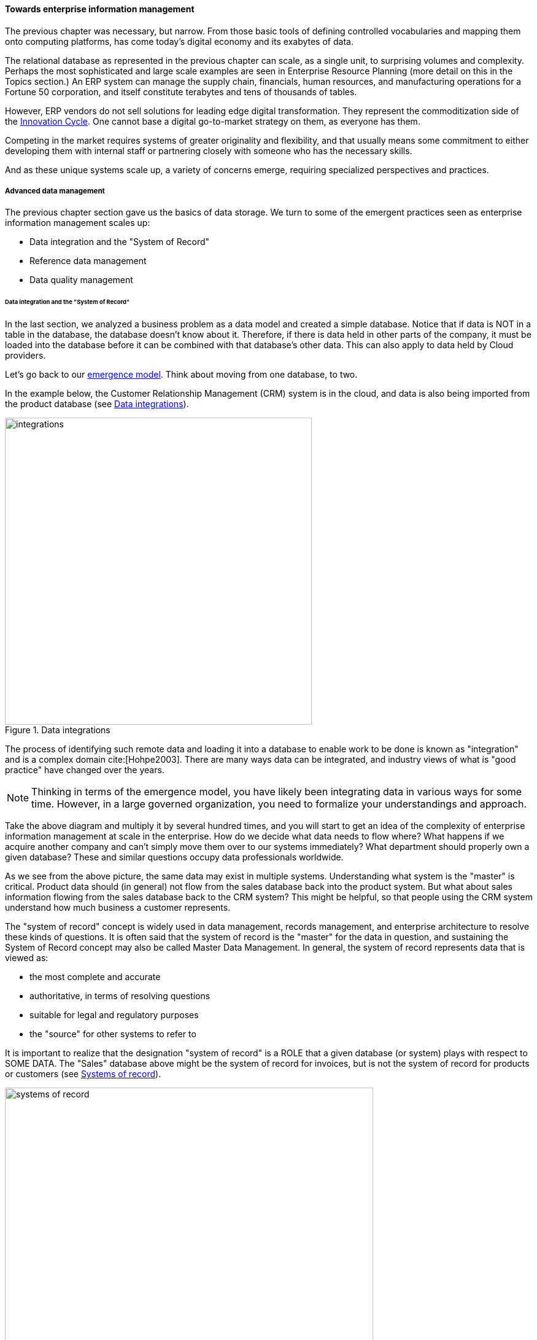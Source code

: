 ==== Towards enterprise information management

The previous chapter was necessary, but narrow. From those basic tools of defining controlled vocabularies and mapping them onto computing platforms, has come today's digital economy and its exabytes of data.

The relational database as represented in the previous chapter can scale, as a single unit, to surprising volumes and complexity. Perhaps the most sophisticated and large scale examples are seen in Enterprise Resource Planning (more detail on this in the Topics section.) An ERP system can manage the supply chain, financials, human resources, and manufacturing operations for a Fortune 50 corporation, and itself constitute terabytes and tens of thousands of tables.

However, ERP vendors do not sell solutions for leading edge digital transformation. They represent the commoditization side of the xref:innovation-cycle[Innovation Cycle]. One cannot base a digital go-to-market strategy on them, as everyone has them.

Competing in the market requires systems of greater originality and flexibility, and that usually means some commitment to either developing them with internal staff or partnering closely with someone who has the necessary skills.

And as these unique systems scale up, a variety of concerns emerge, requiring specialized perspectives and practices.

===== Advanced data management
The previous chapter section gave us the basics of data storage. We turn to some of the emergent practices seen as enterprise information management scales up:

* Data integration and the "System of Record"
* Reference data management
* Data quality management

anchor:system-of-record[]

====== Data integration and the "System of Record"

In the last section, we analyzed a business problem as a data model and created a simple database. Notice that if data is NOT in a table in the database, the database doesn't know about it. Therefore, if there is data held in other parts of the company, it must be loaded into the database before it can be combined with that database's other data. This can also apply to data held by Cloud providers.

Let's go back to our xref:emergence-model[emergence model]. Think about moving from one database, to two.

In the example below, the Customer Relationship Management (CRM) system is in the cloud, and data is also being imported from the product database (see <<fig-integrations-500-c>>).

[[fig-integrations-500-c]]
.Data integrations
image::images/4_11-integrations.png[integrations, 500]

The process of identifying such remote data and loading it into a database to enable work to be done is known as "integration" and is a complex domain cite:[Hohpe2003].  There are many ways data can be integrated, and industry views of what is "good practice" have changed over the years.

NOTE: Thinking in terms of the emergence model, you have likely been integrating data in various ways for some time. However, in a large governed organization, you need to formalize your understandings and approach.

Take the above diagram and multiply it by several hundred times, and you will start to get an idea of the complexity of enterprise information management at scale in the enterprise. How do we decide what data needs to flow where? What happens if we acquire another company and can't simply move them over to our systems immediately? What department should properly own a given database? These and similar questions occupy data professionals worldwide.

As we see from the above picture, the same data may exist in multiple systems. Understanding what system is the "master" is critical. Product data should (in general) not flow from the sales database back into the product system. But what about sales information flowing from the sales database back to the CRM system? This might be helpful, so that people using the CRM system understand how much business a customer represents.

The "system of record" concept is widely used in data management, records management, and enterprise architecture to resolve these kinds of questions. It is often said that the system of record is the "master" for the data in question, and sustaining the System of Record concept may also be called Master Data Management. In general, the system of record represents data that is viewed as:

* the most complete and accurate
* authoritative, in terms of resolving questions
* suitable for legal and regulatory purposes
* the "source" for other systems to refer to

It is important to realize that the designation "system of record" is a ROLE that a given database (or system) plays with respect to SOME DATA. The "Sales" database above might be the system of record for invoices, but is not the system of record for products or customers (see <<fig-SORs-600-c>>).

[[fig-SORs-600-c]]
.Systems of record
image::images/4_11-SORs.png[systems of record, 600]

The system of record (aka SOR) is often the system of origin - the system where the data is first captured - but not always. In retail, sales transactions are not considered authoritative until they pass through sales audit, and so the system of record for a transaction is not the cash register, which has a database in it (see <<fig-salesFlow-600-c>>).

[[fig-salesFlow-600-c]]
.Data flow for sales information
image::images/4_11-salesFlow.png[sales flow, 600]

Systems of record logically would be the first place to pull data from, but sometimes due to performance or security concerns data may be replicated into an alternate source better suited for distributing the data. A good example of this is an HR system that feeds the corporate directory; the HR system (e.g. Oracle HR, or Workday) is the actual system of record for employee names and identifiers, but most people and other systems in the company will pull the data from the directory (e.g. Microsoft Exchange -- see <<fig-HRData-600-c>>).

[[fig-HRData-600-c]]
.Data flow for HR data
image::images/4_11-HRData.png[HR data, 600]

anchor:reference-data[]

====== Reference data management
[quote, Malcolm Chisholm, Managing Reference Data]
Reference data is any kind of data that is used solely to categorize other data found in a database, or solely for relating data in a database to information beyond the boundaries of the enterprise.

There are various ways to categorize data. Frequently, it is categorized by business process or functional area (Sales, Marketing, Support, etc). However, another important way to understand data is by its non-functional characteristics. Some data is transactional (e.g. Invoice and Invoice Line Item in the above example) and some is more persistent (Customer, Product).

When data is highly persistent and used for primarily for categorizing across an enterprise, we may call it  "reference" data. Classic examples of reference data include:

* Geographic information (cities, states, zip codes)
* Widely used "codes" in the business (medical insurance makes extensive use of these)
* An organization's chart of accounts

Reference data is among the first data to be shared between systems. It is often the basis for dimensions in analytic processing, which we cover in the next chapter section.

anchor:commercial-data[]

====== Commercial data

Data is not just an internal artifact of organizations. Data can be bought and sold on the open market like any other commodity. Marketing organizations frequently acquire contact information for email and other campaigns. Here are examples of commercial data available through market sources:

.Commercial data
[cols="2*", options="header"]
|====
|Data type|Market provider
|Stock prices|Bloomberg, Reuters
|Credit ratings|Trans-Union, Experian
|Known security issues|NIST Common Vulnerability database
|Technology products and availability dates |BDNA Technopedia
|====

Other forms include:

* Transactions of record (e.g. real estate)
* Governmental actions (these may be nominally free from the government, but frequently are resold by vendors who make the data more accessible)

For a detailed examination of the privacy issues relating to commercial data, especially when governmental data is commercialized, see cite:[DHS2006].

anchor:data-quality[]

====== Data quality
[quote, Danette McGilvary, Executing Data Quality Projects]
Human beings cannot make effective business decisions with flawed, incomplete, or misleading data.

We touched on quality management and xref:continuous-improvement[continuous improvement] in Chapter 9. Data is an important subject for continuous improvement approaches. Sometimes, the best way to improve a process is to examine the data it is consuming and producing, and an entire field of data quality management has arisen (a number of books are referenced at the end of this chapter).

Poor data quality costs the enterprise in many ways.

* Customer dissatisfaction ("they lost my order/reservation")
* Increased support costs (30 minutes support operator time spent solving the problem)
* Governance issues and regulatory risk (xref:audit[auditors] and regulators often check data quality as evidence of xref:compliance[compliance]
to xref:controls[controls] and regulations)
* Operational and supply chain issues
* Poor business outcomes

****
*Sidebar: The power of bad data*

In 2015, Minneapolis-based Target Corporation lost $7 billion when its attempt to expand into Canada failed. One primary reason for the loss was a failure of data quality in the supply chain system. As reported by _Canadian Business_:

“It didn’t take long for Target to figure out the underlying cause of the breakdown: The data contained within the company’s supply chain software, which governs the movement of inventory, was riddled with flaws.

"Product dimensions would be in inches, not centimeters or entered in the wrong order: width by height by length, instead of, say, length by width by height. Sometimes the wrong currency was used. Item descriptions were vague. Important information was missing. There were myriad typos. “You name it, it was wrong,” says a former employee. “It was a disaster.”

The consequences were serious. “…products weren’t fitting into shipping containers as expected, or tariff codes were missing or incomplete. Merchandise that made it to a distribution center couldn’t be processed for shipping to a store. Other items weren’t able to fit properly onto store shelves. What appeared to be isolated fires quickly became a raging inferno threatening to destroy the company’s supply chain.”

Ultimately, lack of inventory (empty shelves in the store) was a major cause of the expansion’s failure. cite:[Castaldo2016]
****

The following activities are typically seen in data quality management (derived and paraphrased from cite:[DAMA2009]):

* Identify measurable indicators of data quality
* Establish a process for acting upon those indicators (what do we do if we see bad data?)
* Actively monitor the quality
* Fix both data quality exceptions, and their reasons for occurring

Data quality indicators may be automated (e.g. reports that identify exceptions) or manual (e.g. audits of specific records and comparison against what they are supposed to represent).

It is important to track trending over time, so that the organization understands if progress is being made.

anchor:records-mgmt[]

===== Enterprise records management


Not all enterprise information is stored in structured databases; in fact, most isn't. (We will leave aside the issues of rich content such as audio, images, and video.) Content management is a major domain in and of itself, which shades into the general topic of knowledge management (to be covered in the Topics section). Here, we will focus on records management. As discussed above, businesses gained efficiency through converting xref:paper-to-digital[paper records to digital forms]. But we still see paper records to this day: loan applications, doctor's forms, and more. If you have a car, you likely have an official paper title to it issued by a governmental authority. Also, we above defined the concept of a xref:system-of-record[System of Record] as an authoritative source. Think about the various kinds of data that might be needed in the case of disputes or legal matters:

 * Employee records
 * Sales records (purchase orders and invoices)
 * Contracts and other agreements
 * Key correspondence with customers (e.g. emails directing a stock broker to "buy")

These can be take the form of:

* paper documents in a file cabinet
* documents scanned into a document management system
* records in a database

In all cases, if they are "official" - if they represent the organization's best and most true understanding of important facts - they can be called "records."

This use of the word "records" is distinct from the idea of a "record" in a database. Official records are of particular interest to the company's legal staff, regulators, and auditors. Records management is a professional practice, represented by the Association of Records Management Administrators (www.arma.org). Records management will remain important in digitally transforming enterprises, as lawyers, regulators, and auditors are not going away. One of the critical operational aspects of records management is the concept of the *retention schedule.*

It is not usually in an organization's interest to maintain all data related to all things in perpetuity. Obviously, there is a cost to doing this. However, as storage costs continue to decrease, other reasons become more important. For example, data maintained by the company can be used against it in a lawsuit. For this reason, companies establish records management policies such as:

* Human Resources data is to be deleted 7 years after the employee leaves the company
* Point of Sale data is to be deleted 3 years after the transaction
* Real estate records are to be deleted 10 years after the property is sold or otherwise disposed of

This is not necessarily encouraging illegal behavior. Lawsuits can be frivolous, and can "go fishing" through a company's data if a court orders it. A strict retention schedule, that can be shown to be adhered to, can be an important protection in the legal domain.

IMPORTANT: If you or your company are involved in legal issues relating to the above, seek a lawyer. This discussion is not intended as legal advice.

We will return to records management in the discussion below on e-discovery and cyberlaw.

Records management drives us to consider questions such as "who owns that data" and "who takes care of it." This leads us to the concept of data governance.

===== Data Governance
This book views data governance as based in the fundamental principles of governance from xref:gov-chap[Chapter 10]:

* Governance is xref:gov-v-mgmt[distinct]
 from management
* Governance represents a control and xref:gov-as-feedback[feedback] mechanism for the digital pipeline
* Governance is particularly concerned with the xref:gov-as-env-resp[external environment] (markets, brands, channels, regulators, adversaries)

By applying these principles we can keep the topic of "data governance" to a reasonable scope. As xref:limiting-governance[above] let's focus on the data aspects of:

* risk management, including security
* compliance
* policy
* assurance


====== Information related risks

The biggest risk with information is unauthorized access, discussed previously as a xref:security[security] concern. Actual destruction, while possible, is less of a concern given the nature of information (it can be copied and is intangible). Other risks include regulatory and civil penalties for mis-handling, and operational risks (e.g. from bad xref:data-quality[data quality].)

There are a wide variety of specific xref:security-taxonomy[threats] to data, leading to risk, for example:

* Data theft (e.g. by targeted exploit)
* Data leakage (i.e. unauthorized disclosure by insiders)
* Data loss (e.g. by disaster & backup failure)

The standard risk and security approaches suggested in Chapter 10 are appropriate to all of these. There are particular technical solutions such as data leakage analysis that may figure into a controls strategy.

A valuable contribution of information management is a better understanding of the risks represented by data. We've discussed simple info sensitivity xref:four-level-info-classification[models] (for example Public, Internal, Confidential, Restricted). However, a comprehensive information classification model must accommodate:

* basic sensitivity (e.g. Confidential)
* ownership/stewardship (e.g. SVP HR, HR/IS director)
* regulatory aspects (e.g. SOX or HIPAA)
* records management (e.g. "Human Resources," "Broker/Client Communications," "Patient History")

Beyond sensitivity, the regulatory aspects drive both regulatory and legal risks. For example, transmitting human resources data related to German citizens off of German soil is illegal, by German law. But if German HR data is not clearly understood for what it is, it may be transmitted illegally.

Other countries have different regulations, but privacy is a key theme through many of them. The U.S. HIPAA regulations are stringent in the area of U.S. medical data.

To thoroughly manage for such risks, data stores should be tagged with the applicable regulations and the records type.

The broad topic of individuals' expectations for how data relating to them is stored and secured is called _data privacy_. It drives regulations, lawsuits, standards, and is a frequent topic of news coverage (e.g. when a mass data breach occurs.)

Bad data quality also presents risks as mentioned above. In fact, cite:[DeLuccia2008] sees data quality as a kind of xref:controls[control] (in the sense of risk mitigation).

====== E-Discovery and Cyberlaw

Information systems and the data within them can be the subject of litigation, both civil and criminal. Criminal investigation may ensue after a security breach. Civil and regulatory actions may result from (for example) inappropriate behavior by the organization, such as failing to honor a contract.

In some cases, records are placed under a "legal hold." This means that (whether physical or digital) the records must be preserved. The United States Federal Rules of Civil Procedure cite:[NationalCourt2016] covers the discovery of information stored in computing systems. Successfully identifying the data in scope for the hold requires disciplined approaches to records management and data classification, as described above.

IMPORTANT: Again, if you or your company are involved in legal issues relating to the above, seek a lawyer. This discussion is not intended as legal advice.
